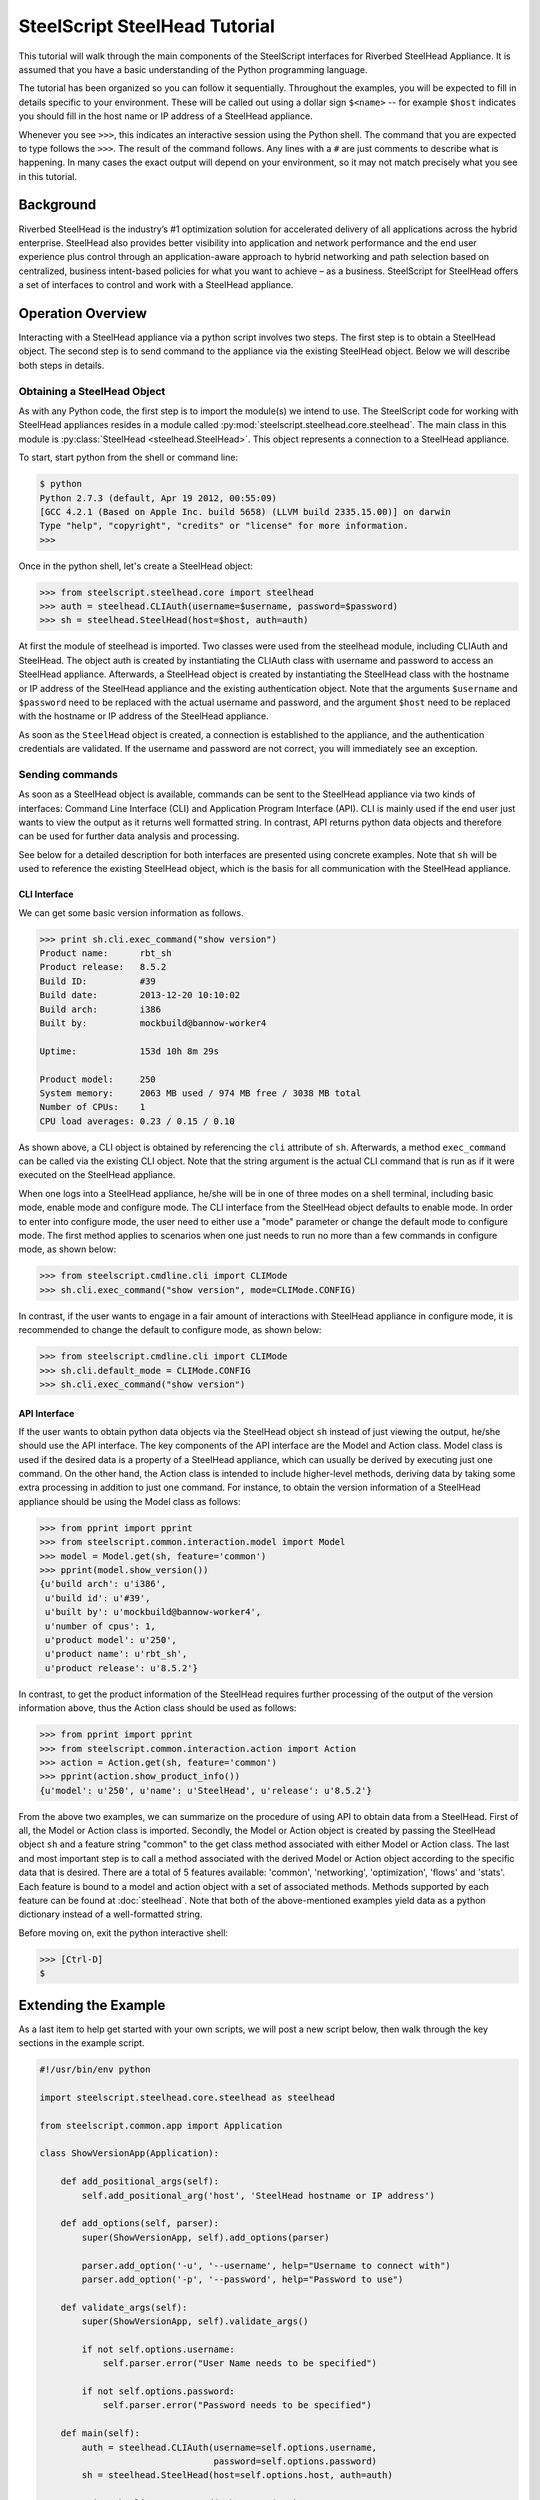 .. py:currentmodule:: steelscript.steelhead.core

SteelScript SteelHead Tutorial
================================

This tutorial will walk through the main components of the SteelScript
interfaces for Riverbed SteelHead Appliance.  It is assumed that
you have a basic understanding of the Python programming language.

The tutorial has been organized so you can follow it sequentially.
Throughout the examples, you will be expected to fill in details
specific to your environment.  These will be called out using a dollar
sign ``$<name>`` -- for example ``$host`` indicates you should fill in
the host name or IP address of a SteelHead appliance.

Whenever you see ``>>>``, this indicates an interactive session using
the Python shell.  The command that you are expected to type follows
the ``>>>``.  The result of the command follows.  Any lines with a
``#`` are just comments to describe what is happening.  In many cases
the exact output will depend on your environment, so it may not match
precisely what you see in this tutorial.

Background
----------

Riverbed SteelHead is the industry’s #1 optimization solution for
accelerated delivery of all applications across the hybrid enterprise.
SteelHead also provides better visibility into application and network
performance and the end user experience plus control through an
application-aware approach to hybrid networking and path selection based
on centralized, business intent-based policies for what you want to
achieve – as a business.  SteelScript for SteelHead offers a set of interfaces
to control and work with a SteelHead appliance.

Operation Overview
------------------

Interacting with a SteelHead appliance via a python script involves two steps.
The first step is to obtain a SteelHead object.  The second step is to send
command to the appliance via the existing SteelHead object.  Below we will
describe both steps in details.

Obtaining a SteelHead Object
^^^^^^^^^^^^^^^^^^^^^^^^^^^^

As with any Python code, the first step is to import the module(s) we
intend to use. The SteelScript code for working with SteelHead
appliances resides in a module called :py:mod:`steelscript.steelhead.core.steelhead`.
The main class in this module is :py:class:`SteelHead <steelhead.SteelHead>`.  This object
represents a connection to a SteelHead appliance.

To start, start python from the shell or command line:

.. code-block:: bash

   $ python
   Python 2.7.3 (default, Apr 19 2012, 00:55:09)
   [GCC 4.2.1 (Based on Apple Inc. build 5658) (LLVM build 2335.15.00)] on darwin
   Type "help", "copyright", "credits" or "license" for more information.
   >>>

Once in the python shell, let's create a SteelHead object:

.. code-block:: python

   >>> from steelscript.steelhead.core import steelhead
   >>> auth = steelhead.CLIAuth(username=$username, password=$password)
   >>> sh = steelhead.SteelHead(host=$host, auth=auth)

At first the module of steelhead is imported. Two classes were used from
the steelhead module, including CLIAuth and SteelHead.
The object auth is created by instantiating the CLIAuth class
with username and password to access an SteelHead appliance. Afterwards,
a SteelHead object is created by instantiating the SteelHead class with
the hostname or IP address of the SteelHead appliance and the existing
authentication object. Note that the arguments ``$username`` and ``$password`` 
need to be replaced with the actual username and password, and the argument
``$host`` need to be replaced with the hostname or IP address of the SteelHead
appliance. 

As soon as the ``SteelHead`` object is created, a connection is
established to the appliance, and the authentication credentials are
validated.  If the username and password are not correct, you will
immediately see an exception.

Sending commands
^^^^^^^^^^^^^^^^

As soon as a SteelHead object is available, commands can be sent to the SteelHead
appliance via two kinds of interfaces: Command Line Interface (CLI) and Application Program
Interface (API).  CLI is mainly used if the end user just wants to view the
output as it returns well formatted string. In contrast, API returns python data objects and
therefore can be used for further data analysis and processing.

See below for a detailed description for both interfaces are presented using concrete examples.
Note that ``sh`` will be used to reference the existing SteelHead object, which is the
basis for all communication with the SteelHead appliance. 

CLI Interface
"""""""""""""

We can get some basic version information as follows.

.. code-block:: python

   >>> print sh.cli.exec_command("show version")
   Product name:      rbt_sh
   Product release:   8.5.2
   Build ID:          #39
   Build date:        2013-12-20 10:10:02
   Build arch:        i386
   Built by:          mockbuild@bannow-worker4

   Uptime:            153d 10h 8m 29s

   Product model:     250
   System memory:     2063 MB used / 974 MB free / 3038 MB total
   Number of CPUs:    1
   CPU load averages: 0.23 / 0.15 / 0.10

As shown above, a CLI object is obtained by referencing the ``cli`` attribute
of ``sh``. Afterwards, a method ``exec_command`` can be called via the existing CLI
object. Note that the string argument is the actual CLI command that is run as if it
were executed on the SteelHead appliance.

When one logs into a SteelHead appliance, he/she will be in one of three modes
on a shell terminal, including basic mode, enable mode and configure mode. The CLI
interface from the SteelHead object defaults to enable mode. In order to enter into
configure mode, the user need to either use a "mode" parameter or change the default
mode to configure mode. The first method applies to scenarios when one just needs to
run no more than a few commands in configure mode, as shown below:

.. code-block:: python

   >>> from steelscript.cmdline.cli import CLIMode
   >>> sh.cli.exec_command("show version", mode=CLIMode.CONFIG)

In contrast, if the user wants to engage in a fair amount of interactions with SteelHead
appliance in configure mode, it is recommended to change the default to configure mode, as
shown below:

.. code-block:: python

   >>> from steelscript.cmdline.cli import CLIMode
   >>> sh.cli.default_mode = CLIMode.CONFIG
   >>> sh.cli.exec_command("show version")

API Interface
"""""""""""""

If the user wants to obtain python data objects via the SteelHead object ``sh``
instead of just viewing the output, he/she should use the API interface.
The key components of the API interface are the Model and Action class.
Model class is used if the desired data is a property of a SteelHead appliance,
which can usually be derived by executing just one command.
On the other hand, the Action class is intended to include higher-level methods,
deriving data by taking some extra processing in addition to just one command.
For instance, to obtain the version information of a SteelHead appliance should
be using the Model class as follows:

.. code-block:: python

   >>> from pprint import pprint
   >>> from steelscript.common.interaction.model import Model
   >>> model = Model.get(sh, feature='common')
   >>> pprint(model.show_version())
   {u'build arch': u'i386',
    u'build id': u'#39',
    u'built by': u'mockbuild@bannow-worker4',
    u'number of cpus': 1,
    u'product model': u'250',
    u'product name': u'rbt_sh',
    u'product release': u'8.5.2'}

In contrast, to get the product information of the SteelHead requires further processing
of the output of the version information above, thus the Action class should be used
as follows:

.. code-block:: python

   >>> from pprint import pprint
   >>> from steelscript.common.interaction.action import Action
   >>> action = Action.get(sh, feature='common')
   >>> pprint(action.show_product_info())
   {u'model': u'250', u'name': u'SteelHead', u'release': u'8.5.2'}

From the above two examples, we can summarize on the procedure of using API to
obtain data from a SteelHead.  First of all, the Model or Action class is imported.
Secondly, the Model or Action object is created by passing the SteelHead object ``sh``
and a feature string "common" to the get class method associated with either Model or Action class.
The last and most important step is to call a method associated with the derived Model
or Action object according to the specific data that is desired.
There are a total of 5 features available: 'common', 'networking', 'optimization', 'flows' and 'stats'.
Each feature is bound to a model and action object with a set of associated methods.
Methods supported by each feature can be found at :doc:`steelhead`.
Note that both of the above-mentioned examples yield data as a python dictionary instead
of a well-formatted string.


Before moving on, exit the python interactive shell:

.. code-block:: python

   >>> [Ctrl-D]
   $

Extending the Example
---------------------

As a last item to help get started with your own scripts, we will post a new
script below, then walk through the key sections in the example script.

.. code-block:: python

   #!/usr/bin/env python

   import steelscript.steelhead.core.steelhead as steelhead

   from steelscript.common.app import Application

   class ShowVersionApp(Application):

       def add_positional_args(self):
           self.add_positional_arg('host', 'SteelHead hostname or IP address')

       def add_options(self, parser):
           super(ShowVersionApp, self).add_options(parser)

           parser.add_option('-u', '--username', help="Username to connect with")
           parser.add_option('-p', '--password', help="Password to use")

       def validate_args(self):
           super(ShowVersionApp, self).validate_args()

           if not self.options.username:
               self.parser.error("User Name needs to be specified")

           if not self.options.password:
               self.parser.error("Password needs to be specified")

       def main(self):
           auth = steelhead.CLIAuth(username=self.options.username,
                                    password=self.options.password)
           sh = steelhead.SteelHead(host=self.options.host, auth=auth)

           print sh.cli.exec_command("show version")

    
   ShowVersionApp().run()

Let us break down the script. First we need to import some items:

.. code-block:: bash

   #!/usr/bin/env python

   import steelscript.steelhead.core.steelhead as steelhead

   from steelscript.common.app import Application

That bit at the top is called a shebang, it tells the system that it should
execute this script using the program after the '#!'. Besides steelhead module,
we are also importing the Application class, which is used to help parse arguments
and simplify the api call to run the application.

.. code-block:: bash

   class ShowVersionApp(Application):

       def add_options(self, parser):
           super(ShowVersionApp, self).add_options(parser)
           parser.add_option('-H', '--host',
                             help='hostname or IP address')
           parser.add_option('-u', '--username', help="Username to connect with")
           parser.add_option('-p', '--password', help="Password to use")

       def validate_args(self):
           super(ShowVersionApp, self).validate_args()

           if not self.options.host:
               self.parser.error("Host name needs to be specified")

           if not self.options.username:
               self.parser.error("User Name needs to be specified")

           if not self.options.password:
               self.parser.error("Password needs to be specified")

This section begins the definition of a new class, which inherits from the
class Application.  This is some of the magic of object-oriented programming,
a lot of functionality is defined as part of Application, and we get all
of that for *free*, just by inheriting from it.  In fact, we go beyond that,
and *extend* its functionality by defining the function ``add_options`` and
``validate_args``.  Here, we add options to pass in a host name, a user name and
a password, and then if the format of the passed-in arguments in the command
is wrong, a help message will be printed out. 

.. code-block:: bash

       def main(self):
           auth = steelhead.CLIAuth(username=self.options.username,
                                    password=self.options.password)
           sh = steelhead.SteelHead(host=self.options.host, auth=auth)

           print (sh.cli.exec_command("show version"))

    
   ShowVersionApp().run()

This is the main part of the script, and it is using the CLI interface. One
can easily modify it to use any API interface to fetch data from a SteelHead appliance.
The last line calls the run function as defined in the Application class,
which executes the main function defined in the ShowVersionApp class.

Now let us try to run the script. Copy the code into a new file ``show_version_example.py``,
make it executable and run it from command line. Note that ``host``, ``username``, ``password``
are now all items to be passed to the command, shown as below.

.. code-block:: bash

   $ chmod +x show_version_example.py
   $ show_version_example.py $host -u $username -p $password
   Product name:      rbt_sh
   Product release:   8.5.2
   Build ID:          #39
   Build date:        2013-12-20 10:10:02
   Build arch:        i386
   Built by:          mockbuild@bannow-worker4

   Uptime:            153d 10h 8m 29s

   Product model:     250
   System memory:     2063 MB used / 974 MB free / 3038 MB total
   Number of CPUs:    1
   CPU load averages: 0.23 / 0.15 / 0.10

